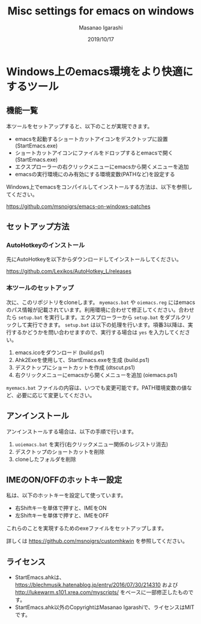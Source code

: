 #+TITLE: Misc settings for emacs on windows
#+AUTHOR: Masanao Igarashi
#+EMAIL: syoux2@gmail.com
#+DATE: 2019/10/17
#+DESCRIPTION:
#+KEYWORDS:
#+LANGUAGE:  ja
#+OPTIONS: H:4 num:nil toc:nil ::t |:t ^:t -:t f:t *:t <:t
#+OPTIONS: tex:t todo:t pri:nil tags:t texht:nil
#+OPTIONS: author:t creator:nil email:nil date:t

* Windows上のemacs環境をより快適にするツール

** 機能一覧

本ツールをセットアップすると、以下のことが実現できます。

- emacsを起動するショートカットアイコンをデスクトップに設置 (StartEmacs.exe)
- ショートカットアイコンにファイルをドロップするとemacsで開く (StartEmacs.exe)
- エクスプローラーの右クリックメニューにemacsから開くメニューを追加
- emacsの実行環境にのみ有効にする環境変数(PATHなど)を設定する

Windows上でemacsをコンパイルしてインストールする方法は、以下を参照してください。

[[https://github.com/msnoigrs/emacs-on-windows-patches]]

** セットアップ方法

*** AutoHotkeyのインストール

先にAutoHotkeyを以下からダウンロードしてインストールしてください。

https://github.com/Lexikos/AutoHotkey_L/releases

*** 本ツールのセットアップ

次に、このリポジトリをcloneします。 =myemacs.bat= や =oiemacs.reg= にはemacsのパス情報が記載されています。利用環境に合わせて修正してください。合わせたら =setup.bat= を実行します。エクスプローラーから =setup.bat= をダブルクリックして実行できます。 =setup.bat= は以下の処理を行います。項番3以降は、実行するかどうかを問い合わせますので、実行する場合は =yes= を入力してください。

1. emacs.icoをダウンロード (build.ps1)
2. Ahk2Exeを使用して、StartEmacs.exeを生成 (build.ps1)
3. デスクトップにショートカットを作成 (dtscut.ps1)
4. 右クリックメニューにemacsから開くメニューを追加 (oiemacs.ps1)

=myemacs.bat= ファイルの内容は、いつでも変更可能です。PATH環境変数の値など、必要に応じて変更してください。

** アンインストール

アンインストールする場合は、以下の手順で行います。

1. =uoiemacs.bat= を実行(右クリックメニュー関係のレジストリ消去)
2. デスクトップのショートカットを削除
3. cloneしたフォルダを削除

** IMEのON/OFFのホットキー設定

私は、以下のホットキーを設定して使っています。

- 右Shiftキーを単体で押すと、IMEをON
- 左Shiftキーを単体で押すと、IMEをOFF

これらのことを実現するためのexeファイルをセットアップします。

詳しくは https://github.com/msnoigrs/customhkwin を参照してください。

** ライセンス

- StartEmacs.ahkは、 https://blechmusik.hatenablog.jp/entry/2016/07/30/214310 および [[http://lukewarm.s101.xrea.com/myscripts/]] をベースに一部修正したものです。
- StartEmacs.ahk以外のCopyrightはMasanao Igarashiで、ライセンスはMITです。
